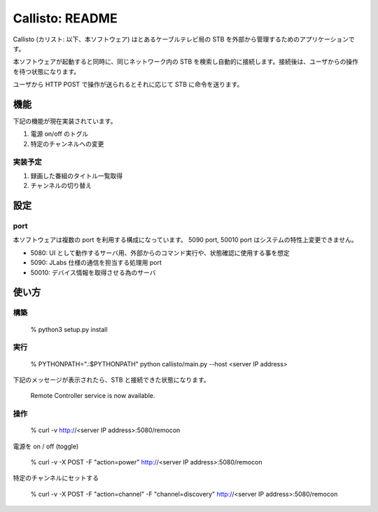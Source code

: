 ===================
Callisto: README
===================

Callisto (カリスト: 以下、本ソフトウェア) はとあるケーブルテレビ局の STB を外部から管理するためのアプリケーションです。

本ソフトウェアが起動すると同時に、同じネットワーク内の STB を検索し自動的に接続します。接続後は、ユーザからの操作を待つ状態になります。

ユーザから HTTP POST で操作が送られるとそれに応じて STB に命令を送ります。

機能
-------

下記の機能が現在実装されています。

1. 電源 on/off のトグル
2. 特定のチャンネルへの変更

実装予定
==========

1. 録画した番組のタイトル一覧取得
2. チャンネルの切り替え

設定
------

port
=======

本ソフトウェアは複数の port を利用する構成になっています。 5090 port, 50010 port はシステムの特性上変更できません。

- 5080: UI として動作するサーバ用、外部からのコマンド実行や、状態確認に使用する事を想定
- 5090: JLabs 仕様の通信を担当する処理用 port
- 50010: デバイス情報を取得させる為のサーバ

使い方
--------

構築
========

  % python3 setup.py install

実行
=======

  % PYTHONPATH=".:$PYTHONPATH" python callisto/main.py --host <server IP address>

下記のメッセージが表示されたら、STB と接続できた状態になります。

  Remote Controller service is now available.

操作
======

  % curl -v http://<server IP address>:5080/remocon

電源を on / off (toggle)

  % curl -v -X POST -F "action=power" http://<server IP address>:5080/remocon

特定のチャンネルにセットする

  % curl -v -X POST -F "action=channel" -F "channel=discovery" http://<server IP address>:5080/remocon
